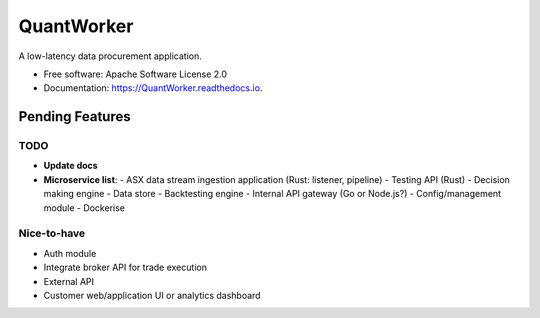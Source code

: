 =======  
QuantWorker  
=======  
.. image:: https://img.shields.io/pypi/v/QuantWorker.svg
        :target: https://pypi.python.org/pypi/QuantWorker
.. image:: https://img.shields.io/travis/JayWoodhill/QuantWorker.svg
        :target: https://travis-ci.com/JayWoodhill/QuantWorker
.. image:: https://readthedocs.org/projects/quant-de/badge/?version=latest
        :target: https://quant-de.readthedocs.io/en/latest/?version=latest
        :alt: Documentation Status
.. image:: https://pyup.io/repos/github/JayWoodhill/QuantWorker/shield.svg
     :target: https://pyup.io/repos/github/JayWoodhill/QuantWorker/
     :alt: Updates
A low-latency data procurement application.  
  
  
* Free software: Apache Software License 2.0  
* Documentation: https://QuantWorker.readthedocs.io.  

Pending Features
----------------

TODO
~~~~
- **Update docs**
- **Microservice list**:
  - ASX data stream ingestion application (Rust: listener, pipeline)
  - Testing API (Rust)
  - Decision making engine
  - Data store
  - Backtesting engine
  - Internal API gateway (Go or Node.js?)
  - Config/management module
  - Dockerise

Nice-to-have
~~~~~~~~~~~~
- Auth module
- Integrate broker API for trade execution
- External API
- Customer web/application UI or analytics dashboard
